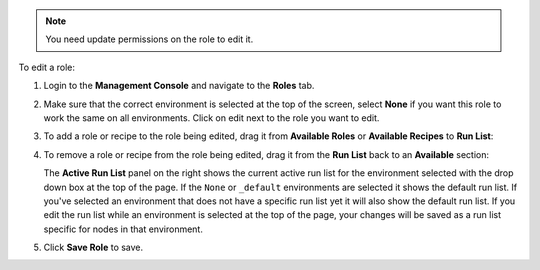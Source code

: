 .. This is an included how-to. 

.. note:: You need update permissions on the role to edit it.

To edit a role:

#. Login to the **Management Console** and navigate to the **Roles** tab.

#. Make sure that the correct environment is selected at the top of the screen, select **None** if you want this role to work the same on all environments. Click on edit next to the role you want to edit.

#. To add a role or recipe to the role being edited, drag it from **Available Roles** or **Available Recipes** to **Run List**:

   .. image:: ../../images_old/step_manage_server_hosted_role_edit_1.png

#. To remove a role or recipe from the role being edited, drag it from the **Run List** back to an **Available** section:

   .. image:: ../../images_old/step_manage_server_hosted_role_edit_2.png

   The **Active Run List** panel on the right shows the current active run list for the environment selected with the drop down box at the top of the page. If the ``None`` or ``_default`` environments are selected it shows the default run list. If you've selected an environment that does not have a specific run list yet it will also show the default run list. If you edit the run list while an environment is selected at the top of the page, your changes will be saved as a run list specific for nodes in that environment.

#. Click **Save Role** to save.
